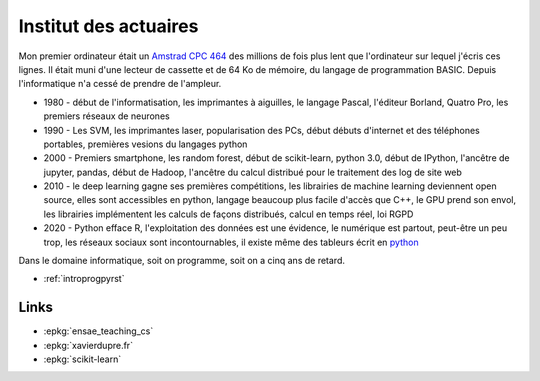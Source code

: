 
.. _l-actuaireintro2021:

Institut des actuaires
======================

.. sharenet::
    :facebook: 1
    :linkedin: 2
    :twitter: 3
    :head: False

Mon premier ordinateur était un 
`Amstrad CPC 464 <https://fr.wikipedia.org/wiki/Amstrad_CPC_464>`_
des millions de fois plus lent que l'ordinateur sur lequel j'écris ces lignes.
Il était muni d'une lecteur de cassette et de 64 Ko de mémoire,
du langage de programmation BASIC. Depuis l'informatique n'a cessé
de prendre de l'ampleur.

* 1980 - début de l'informatisation, les imprimantes à aiguilles,
  le langage Pascal, l'éditeur Borland, Quatro Pro,
  les premiers réseaux de neurones
* 1990 - Les SVM, les imprimantes laser, popularisation des PCs, début
  débuts d'internet et des téléphones portables, premières vesions du
  langages python
* 2000 - Premiers smartphone, les random forest, début de
  scikit-learn, python 3.0, début de IPython, l'ancêtre de
  jupyter, pandas, début de Hadoop, l'ancêtre du calcul distribué
  pour le traitement des log de site web
* 2010 - le deep learning gagne ses premières compétitions,
  les librairies de machine learning deviennent open source,
  elles sont accessibles en python, langage beaucoup plus facile
  d'accès que C++, le GPU prend son envol, les librairies
  implémentent les calculs de façons distribués, calcul en 
  temps réel, loi RGPD
* 2020 - Python efface R, l'exploitation des données est
  une évidence, le numérique est partout, peut-être un peu trop,
  les réseaux sociaux sont incontournables, il existe même des 
  tableurs écrit en `python <https://pyspread.gitlab.io/index.html>`_

Dans le domaine informatique, soit on programme, soit on a cinq ans
de retard.

* :ref:`introprogpyrst`

Links
-----

* :epkg:`ensae_teaching_cs`
* :epkg:`xavierdupre.fr`
* :epkg:`scikit-learn`
